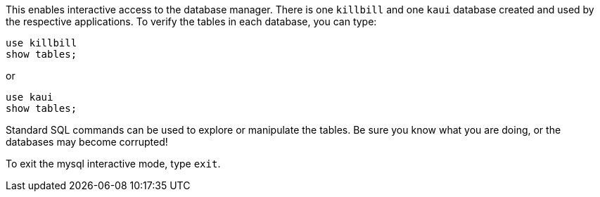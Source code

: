 This enables interactive access to the database manager. There is one `killbill` and one `kaui` database created and used by the respective applications. To verify the tables in each database, you can type:

[source,sql]
----
use killbill
show tables;
----
or

[source,sql]
----
use kaui
show tables;
----

Standard SQL commands can be used to explore or manipulate the tables. Be sure you know what you are doing, or the databases may become corrupted!

To exit the mysql interactive mode, type `exit`.
